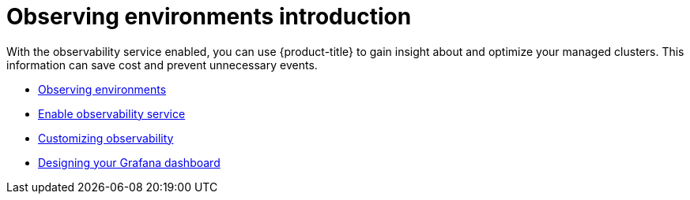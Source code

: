 [#observing-environments-intro]
= Observing environments introduction

With the observability service enabled, you can use {product-title} to gain insight about and optimize your managed clusters. This information can save cost and prevent unnecessary events.

* xref:../observing_environments/observe_environments.adoc#observing-environments[Observing environments]
* xref:../observing_environments/observability_enable.adoc#enable-observability[Enable observability service]
* xref:../observing_environments/customize_observability.adoc#customizing-observability[Customizing observability]
* xref:../observing_environments/design_grafana.adoc#designing-your-grafana-dashboard[Designing your Grafana dashboard]
